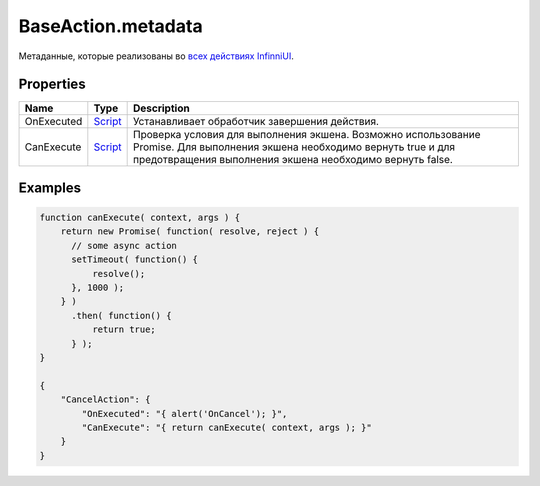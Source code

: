 BaseAction.metadata
-------------------

Метаданные, которые реализованы во `всех действиях
InfinniUI <./>`__.

Properties
~~~~~~~~~~

.. list-table::
   :header-rows: 1

   * - Name
     - Type
     - Description
   * - OnExecuted
     - `Script <../../Script/>`__
     -  Устанавливает обработчик завершения действия.
   * - CanExecute
     - `Script <../../Script/>`__
     -  Проверка условия для выполнения экшена. Возможно использование Promise. Для выполнения экшена необходимо вернуть true и для предотвращения выполнения экшена необходимо вернуть false.


Examples
~~~~~~~~

.. code:: json

    function canExecute( context, args ) {
        return new Promise( function( resolve, reject ) {
          // some async action
          setTimeout( function() {
              resolve();
          }, 1000 );
        } )
          .then( function() {
              return true;
          } );
    }

    {
        "CancelAction": {
            "OnExecuted": "{ alert('OnCancel'); }",
            "CanExecute": "{ return canExecute( context, args ); }"
        }
    }
